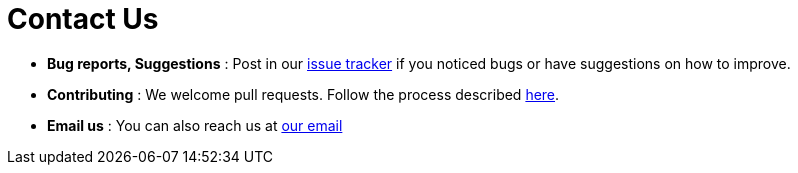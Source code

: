 = Contact Us
:site-section: ContactUs
:stylesDir: stylesheets

* *Bug reports, Suggestions* : Post in our https://github.com/nus-cs2103t-w14-3/main/issues[issue tracker] if you noticed bugs or have suggestions on how to improve.
* *Contributing* : We welcome pull requests. Follow the process described https://github.com/oss-generic/process[here].
* *Email us* : You can also reach us at mailto:zhang.yuntong@u.nus.edu[our email]
